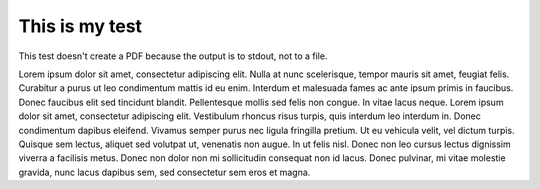 This is my test
===============

This test doesn't create a PDF because the output is to stdout, not to a file.

Lorem ipsum dolor sit amet, consectetur adipiscing elit. Nulla at nunc scelerisque, tempor mauris sit amet,
feugiat felis. Curabitur a purus ut leo condimentum mattis id eu enim. Interdum et malesuada fames ac ante
ipsum primis in faucibus. Donec faucibus elit sed tincidunt blandit. Pellentesque mollis sed felis non congue.
In vitae lacus neque. Lorem ipsum dolor sit amet, consectetur adipiscing elit. Vestibulum rhoncus risus turpis,
quis interdum leo interdum in. Donec condimentum dapibus eleifend. Vivamus semper purus nec ligula fringilla
pretium. Ut eu vehicula velit, vel dictum turpis. Quisque sem lectus, aliquet sed volutpat ut, venenatis non
augue. In ut felis nisl. Donec non leo cursus lectus dignissim viverra a facilisis metus. Donec non dolor non
mi sollicitudin consequat non id lacus. Donec pulvinar, mi vitae molestie gravida, nunc lacus dapibus sem,
sed consectetur sem eros et magna.
